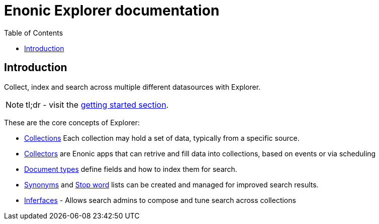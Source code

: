 = Enonic Explorer documentation
:toc: right
:imagesdir: images

== Introduction

Collect, index and search across multiple different datasources with Explorer.

NOTE: tl;dr - visit the <<start#,getting started section>>.

These are the core concepts of Explorer:

* <<collections#, Collections>> Each collection may hold a set of data, typically from a specific source.
* <<collectors#, Collectors>> are Enonic apps that can retrive and fill data into collections, based on events or via scheduling
* <<doctypes#, Document types>> define fields and how to index them for search.
* <<synonyms#, Synonyms>> and <<stopwords#, Stop word>> lists can be created and managed for improved search results.
* <<interfaces#, Inferfaces>> - Allows search admins to compose and tune search across collections